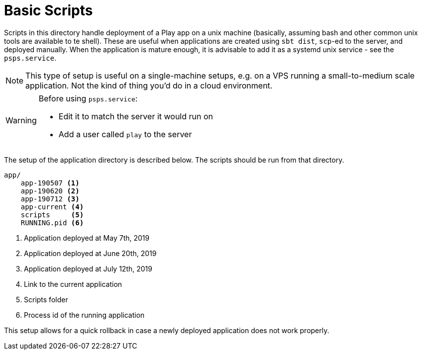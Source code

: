 # Basic Scripts

Scripts in this directory handle deployment of a Play app on a unix machine (basically, assuming bash and other common unix tools are available to te shell). These are useful when applications are created using `sbt dist`, `scp`-ed to the server, and deployed manually. When the application is mature enough, it is advisable to add it as a systemd unix service - see the `psps.service`.

[NOTE]
This type of setup is useful on a single-machine setups, e.g. on a VPS running a small-to-medium scale application. Not the kind of thing you'd do in a cloud environment.

[WARNING]
====
Before using `psps.service`:
    
* Edit it to match the server it would run on
* Add a user called `play` to the server
====
The setup of the application directory is described below. The scripts should be run from that directory.

[pre]
----
app/
    app-190507 <1>
    app-190620 <2>
    app-190712 <3>
    app-current <4>
    scripts     <5>
    RUNNING.pid <6>
----
<1> Application deployed at May 7th, 2019
<2> Application deployed at June 20th, 2019
<3> Application deployed at July 12th, 2019
<4> Link to the current application
<5> Scripts folder
<6> Process id of the running application

This setup allows for a quick rollback in case a newly deployed application does not work properly.